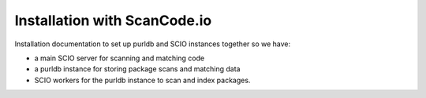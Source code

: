 Installation with ScanCode.io
===============================

Installation documentation to set up purldb and SCIO instances together so we have:

- a main SCIO server for scanning and matching code
- a purldb instance for storing package scans and matching data
- SCIO workers for the purldb instance to scan and index packages.
